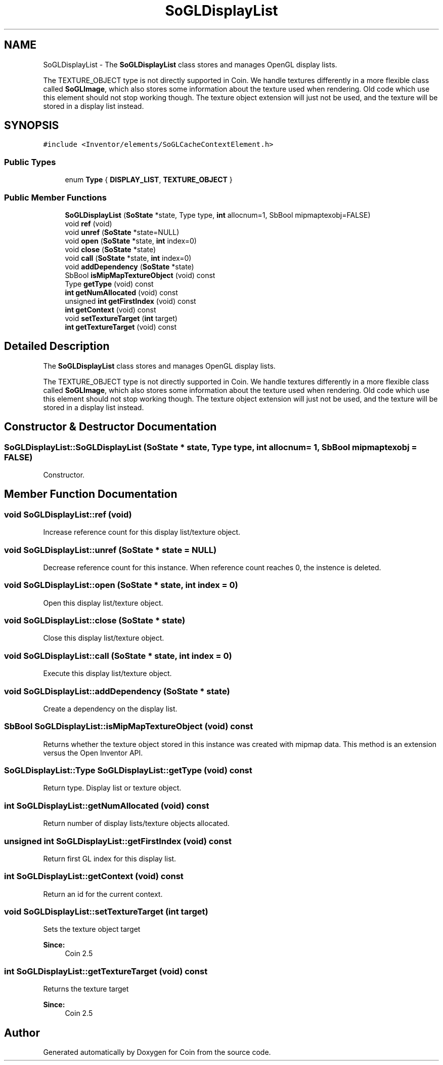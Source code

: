 .TH "SoGLDisplayList" 3 "Sun May 28 2017" "Version 4.0.0a" "Coin" \" -*- nroff -*-
.ad l
.nh
.SH NAME
SoGLDisplayList \- The \fBSoGLDisplayList\fP class stores and manages OpenGL display lists\&.
.PP
The TEXTURE_OBJECT type is not directly supported in Coin\&. We handle textures differently in a more flexible class called \fBSoGLImage\fP, which also stores some information about the texture used when rendering\&. Old code which use this element should not stop working though\&. The texture object extension will just not be used, and the texture will be stored in a display list instead\&.  

.SH SYNOPSIS
.br
.PP
.PP
\fC#include <Inventor/elements/SoGLCacheContextElement\&.h>\fP
.SS "Public Types"

.in +1c
.ti -1c
.RI "enum \fBType\fP { \fBDISPLAY_LIST\fP, \fBTEXTURE_OBJECT\fP }"
.br
.in -1c
.SS "Public Member Functions"

.in +1c
.ti -1c
.RI "\fBSoGLDisplayList\fP (\fBSoState\fP *state, Type type, \fBint\fP allocnum=1, SbBool mipmaptexobj=FALSE)"
.br
.ti -1c
.RI "void \fBref\fP (void)"
.br
.ti -1c
.RI "void \fBunref\fP (\fBSoState\fP *state=NULL)"
.br
.ti -1c
.RI "void \fBopen\fP (\fBSoState\fP *state, \fBint\fP index=0)"
.br
.ti -1c
.RI "void \fBclose\fP (\fBSoState\fP *state)"
.br
.ti -1c
.RI "void \fBcall\fP (\fBSoState\fP *state, \fBint\fP index=0)"
.br
.ti -1c
.RI "void \fBaddDependency\fP (\fBSoState\fP *state)"
.br
.ti -1c
.RI "SbBool \fBisMipMapTextureObject\fP (void) const"
.br
.ti -1c
.RI "Type \fBgetType\fP (void) const"
.br
.ti -1c
.RI "\fBint\fP \fBgetNumAllocated\fP (void) const"
.br
.ti -1c
.RI "unsigned \fBint\fP \fBgetFirstIndex\fP (void) const"
.br
.ti -1c
.RI "\fBint\fP \fBgetContext\fP (void) const"
.br
.ti -1c
.RI "void \fBsetTextureTarget\fP (\fBint\fP target)"
.br
.ti -1c
.RI "\fBint\fP \fBgetTextureTarget\fP (void) const"
.br
.in -1c
.SH "Detailed Description"
.PP 
The \fBSoGLDisplayList\fP class stores and manages OpenGL display lists\&.
.PP
The TEXTURE_OBJECT type is not directly supported in Coin\&. We handle textures differently in a more flexible class called \fBSoGLImage\fP, which also stores some information about the texture used when rendering\&. Old code which use this element should not stop working though\&. The texture object extension will just not be used, and the texture will be stored in a display list instead\&. 
.SH "Constructor & Destructor Documentation"
.PP 
.SS "SoGLDisplayList::SoGLDisplayList (\fBSoState\fP * state, Type type, \fBint\fP allocnum = \fC1\fP, SbBool mipmaptexobj = \fCFALSE\fP)"
Constructor\&. 
.SH "Member Function Documentation"
.PP 
.SS "void SoGLDisplayList::ref (void)"
Increase reference count for this display list/texture object\&. 
.SS "void SoGLDisplayList::unref (\fBSoState\fP * state = \fCNULL\fP)"
Decrease reference count for this instance\&. When reference count reaches 0, the instence is deleted\&. 
.SS "void SoGLDisplayList::open (\fBSoState\fP * state, \fBint\fP index = \fC0\fP)"
Open this display list/texture object\&. 
.SS "void SoGLDisplayList::close (\fBSoState\fP * state)"
Close this display list/texture object\&. 
.SS "void SoGLDisplayList::call (\fBSoState\fP * state, \fBint\fP index = \fC0\fP)"
Execute this display list/texture object\&. 
.SS "void SoGLDisplayList::addDependency (\fBSoState\fP * state)"
Create a dependency on the display list\&. 
.SS "SbBool SoGLDisplayList::isMipMapTextureObject (void) const"
Returns whether the texture object stored in this instance was created with mipmap data\&. This method is an extension versus the Open Inventor API\&. 
.SS "SoGLDisplayList::Type SoGLDisplayList::getType (void) const"
Return type\&. Display list or texture object\&. 
.SS "\fBint\fP SoGLDisplayList::getNumAllocated (void) const"
Return number of display lists/texture objects allocated\&. 
.SS "unsigned \fBint\fP SoGLDisplayList::getFirstIndex (void) const"
Return first GL index for this display list\&. 
.SS "\fBint\fP SoGLDisplayList::getContext (void) const"
Return an id for the current context\&. 
.SS "void SoGLDisplayList::setTextureTarget (\fBint\fP target)"
Sets the texture object target 
.PP
\fBSince:\fP
.RS 4
Coin 2\&.5 
.RE
.PP

.SS "\fBint\fP SoGLDisplayList::getTextureTarget (void) const"
Returns the texture target 
.PP
\fBSince:\fP
.RS 4
Coin 2\&.5 
.RE
.PP


.SH "Author"
.PP 
Generated automatically by Doxygen for Coin from the source code\&.
